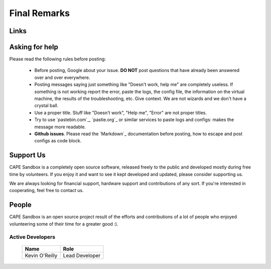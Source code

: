=============
Final Remarks
=============

Links
=====

.. _`capesandbox.com`: https://capesandbox.com
.. _`github.com/kevoreilly/community/`: https://github.com/kevoreilly/community/
.. _`github.com/kevoreilly`: https://github.com/kevoreilly/CAPEv2/

.. _join_the_discussion:

Asking for help
===================

Please read the following rules before posting:

 * Before posting, Google about your issue. **DO NOT** post questions that
   have already been answered over and over everywhere.
 * Posting messages saying just something like "Doesn't work, help me" are completely
   useless. If something is not working report the error, paste the logs,
   the config file, the information on the virtual machine, the
   results of the troubleshooting, etc. Give context. We are not wizards and we
   don't have a crystal ball.
 * Use a proper title. Stuff like "Doesn't work", "Help me", "Error" are not
   proper titles.
 * Try to use `pastebin.com`_, `pastie.org`_ or similar services to paste
   logs and configs: makes the message more readable.
 * **Github issues**. Please read the `Markdown`_
   documentation before posting, how to escape and post configs as code block.


Support Us
==========

CAPE Sandbox is a completely open source software, released freely to the public
and developed mostly during free time by volunteers. If you enjoy it and want to
see it kept developed and updated, please consider supporting us.

We are always looking for financial support, hardware support and contributions of
any sort. If you're interested in cooperating, feel free to contact us.

People
======

CAPE Sandbox is an open source project result of the efforts and contributions
of a lot of people who enjoyed volunteering some of their time for a greater
good :).

Active Developers
-----------------

    +------------------------------+--------------------+
    | Name                         | Role               |
    +==============================+====================+
    | Kevin O'Reilly               | Lead Developer     |
    +------------------------------+--------------------+
